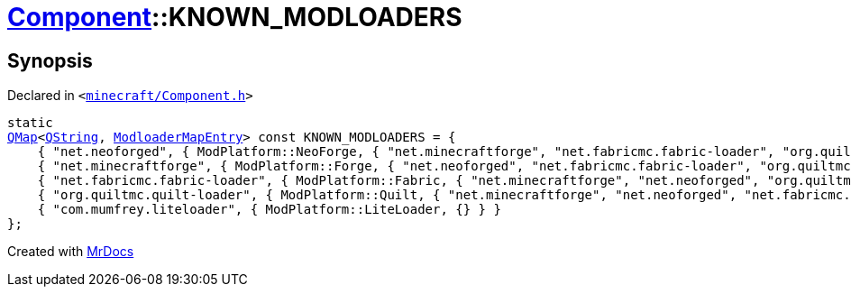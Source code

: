 [#Component-KNOWN_MODLOADERS]
= xref:Component.adoc[Component]::KNOWN&lowbar;MODLOADERS
:relfileprefix: ../
:mrdocs:


== Synopsis

Declared in `&lt;https://github.com/PrismLauncher/PrismLauncher/blob/develop/launcher/minecraft/Component.h#L62[minecraft&sol;Component&period;h]&gt;`

[source,cpp,subs="verbatim,replacements,macros,-callouts"]
----
static
xref:QMap.adoc[QMap]&lt;xref:QString.adoc[QString], xref:ModloaderMapEntry.adoc[ModloaderMapEntry]&gt; const KNOWN&lowbar;MODLOADERS = &lcub;
    &lcub; &quot;net&period;neoforged&quot;, &lcub; ModPlatform&colon;&colon;NeoForge, &lcub; &quot;net&period;minecraftforge&quot;, &quot;net&period;fabricmc&period;fabric&hyphen;loader&quot;, &quot;org&period;quiltmc&period;quilt&hyphen;loader&quot; &rcub; &rcub; &rcub;,
    &lcub; &quot;net&period;minecraftforge&quot;, &lcub; ModPlatform&colon;&colon;Forge, &lcub; &quot;net&period;neoforged&quot;, &quot;net&period;fabricmc&period;fabric&hyphen;loader&quot;, &quot;org&period;quiltmc&period;quilt&hyphen;loader&quot; &rcub; &rcub; &rcub;,
    &lcub; &quot;net&period;fabricmc&period;fabric&hyphen;loader&quot;, &lcub; ModPlatform&colon;&colon;Fabric, &lcub; &quot;net&period;minecraftforge&quot;, &quot;net&period;neoforged&quot;, &quot;org&period;quiltmc&period;quilt&hyphen;loader&quot; &rcub; &rcub; &rcub;,
    &lcub; &quot;org&period;quiltmc&period;quilt&hyphen;loader&quot;, &lcub; ModPlatform&colon;&colon;Quilt, &lcub; &quot;net&period;minecraftforge&quot;, &quot;net&period;neoforged&quot;, &quot;net&period;fabricmc&period;fabric&hyphen;loader&quot; &rcub; &rcub; &rcub;,
    &lcub; &quot;com&period;mumfrey&period;liteloader&quot;, &lcub; ModPlatform&colon;&colon;LiteLoader, &lcub;&rcub; &rcub; &rcub;
&rcub;;
----



[.small]#Created with https://www.mrdocs.com[MrDocs]#
